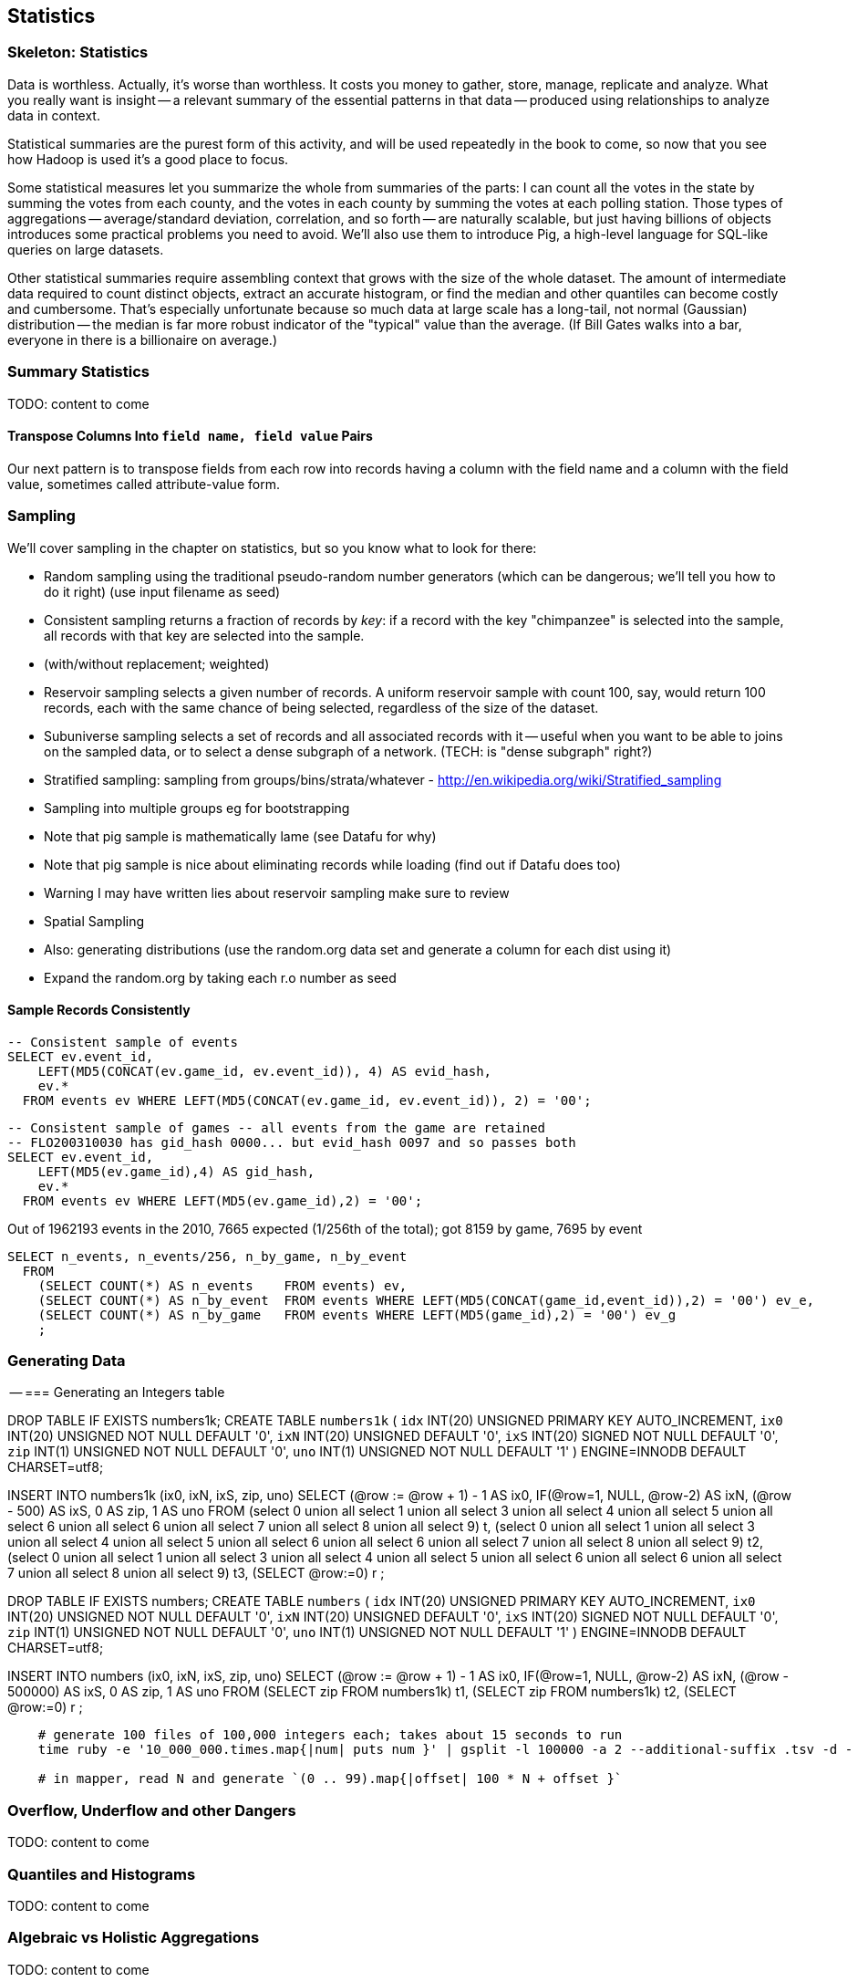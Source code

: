 [[statistics]]
== Statistics

=== Skeleton: Statistics

Data is worthless. Actually, it's worse than worthless. It costs you money to gather, store, manage, replicate and analyze. What you really want is insight -- a relevant summary of the essential patterns in that data -- produced using relationships to analyze data in context.

Statistical summaries are the purest form of this activity, and will be used repeatedly in the book to come, so now that you see how Hadoop is used it's a good place to focus.

Some statistical measures let you summarize the whole from summaries of the parts: I can count all the votes in the state by summing the votes from each county, and the votes in each county by summing the votes at each polling station. Those types of aggregations -- average/standard deviation, correlation, and so forth -- are naturally scalable, but just having billions of objects introduces some practical problems you need to avoid. We'll also use them to introduce Pig, a high-level language for SQL-like queries on large datasets.

Other statistical summaries require assembling context that grows with the size of the whole dataset. The amount of intermediate data required to count distinct objects, extract an accurate histogram, or find the median and other quantiles can become costly and cumbersome. That's especially unfortunate because so much data at large scale has a long-tail, not normal (Gaussian) distribution -- the median is far more robust indicator of the "typical" value than the average. (If Bill Gates walks into a bar, everyone in there is a billionaire on average.)

=== Summary Statistics

TODO: content to come

==== Transpose Columns Into `field name, field value` Pairs

Our next pattern is to transpose fields from each row into records having a column with the field name and a column with the field value, sometimes called attribute-value form.

=== Sampling


We'll cover sampling in the chapter on statistics, but so you know what to look for there:

* Random sampling using the traditional pseudo-random number generators (which can be dangerous; we'll tell you how to do it right) (use input filename as seed)
* Consistent sampling returns a fraction of records by _key_: if a record with the key "chimpanzee" is selected into the sample, all records with that key are selected into the sample.
* (with/without replacement; weighted)
* Reservoir sampling selects a given number of records. A uniform reservoir sample with count 100, say, would return 100 records, each with the same chance of being selected, regardless of the size of the dataset.
* Subuniverse sampling selects a set of records and all associated records with it -- useful when you want to be able to joins on the sampled data, or to select a dense subgraph of a network. (TECH: is "dense subgraph" right?)
* Stratified sampling: sampling from groups/bins/strata/whatever - http://en.wikipedia.org/wiki/Stratified_sampling
* Sampling into multiple groups eg for bootstrapping
* Note that pig sample is mathematically lame (see Datafu for why)
* Note that pig sample is nice about eliminating records while loading (find out if Datafu does too)
* Warning I may have written lies about reservoir sampling make sure to review
* Spatial Sampling
* Also: generating distributions (use the random.org data set and generate a column for each dist using it)
* Expand the random.org by taking each r.o number as seed

==== Sample Records Consistently


----
-- Consistent sample of events
SELECT ev.event_id,
    LEFT(MD5(CONCAT(ev.game_id, ev.event_id)), 4) AS evid_hash,
    ev.*
  FROM events ev WHERE LEFT(MD5(CONCAT(ev.game_id, ev.event_id)), 2) = '00';
----

----
-- Consistent sample of games -- all events from the game are retained
-- FLO200310030 has gid_hash 0000... but evid_hash 0097 and so passes both
SELECT ev.event_id,
    LEFT(MD5(ev.game_id),4) AS gid_hash,
    ev.*
  FROM events ev WHERE LEFT(MD5(ev.game_id),2) = '00';
----

Out of 1962193 events in the 2010, 7665 expected (1/256th of the total);
got 8159 by game, 7695 by event

----
SELECT n_events, n_events/256, n_by_game, n_by_event
  FROM
    (SELECT COUNT(*) AS n_events    FROM events) ev,
    (SELECT COUNT(*) AS n_by_event  FROM events WHERE LEFT(MD5(CONCAT(game_id,event_id)),2) = '00') ev_e,
    (SELECT COUNT(*) AS n_by_game   FROM events WHERE LEFT(MD5(game_id),2) = '00') ev_g
    ;
----


=== Generating Data



-- === Generating an Integers table

DROP TABLE IF EXISTS numbers1k;
CREATE TABLE `numbers1k` (
  `idx`  INT(20) UNSIGNED PRIMARY KEY AUTO_INCREMENT,
  `ix0`  INT(20) UNSIGNED NOT NULL DEFAULT '0',
  `ixN`  INT(20) UNSIGNED          DEFAULT '0',
  `ixS`  INT(20) SIGNED   NOT NULL DEFAULT '0',
  `zip`  INT(1)  UNSIGNED NOT NULL DEFAULT '0',
  `uno`  INT(1)  UNSIGNED NOT NULL DEFAULT '1'
) ENGINE=INNODB DEFAULT CHARSET=utf8;

INSERT INTO numbers1k (ix0, ixN, ixS, zip, uno)
SELECT
  (@row := @row + 1) - 1 AS ix0,
  IF(@row=1, NULL, @row-2) AS ixN,
  (@row - 500) AS ixS,
  0 AS zip, 1 AS uno
 FROM
(select 0 union all select 1 union all select 3 union all select 4 union all select 5 union all select 6 union all select 6 union all select 7 union all select 8 union all select 9) t,
(select 0 union all select 1 union all select 3 union all select 4 union all select 5 union all select 6 union all select 6 union all select 7 union all select 8 union all select 9) t2,
(select 0 union all select 1 union all select 3 union all select 4 union all select 5 union all select 6 union all select 6 union all select 7 union all select 8 union all select 9) t3,
(SELECT @row:=0) r
;

DROP TABLE IF EXISTS numbers;
CREATE TABLE `numbers` (
  `idx`  INT(20) UNSIGNED PRIMARY KEY AUTO_INCREMENT,
  `ix0`  INT(20) UNSIGNED NOT NULL DEFAULT '0',
  `ixN`  INT(20) UNSIGNED          DEFAULT '0',
  `ixS`  INT(20) SIGNED   NOT NULL DEFAULT '0',
  `zip`  INT(1)  UNSIGNED NOT NULL DEFAULT '0',
  `uno`  INT(1)  UNSIGNED NOT NULL DEFAULT '1'
) ENGINE=INNODB DEFAULT CHARSET=utf8;

INSERT INTO numbers (ix0, ixN, ixS, zip, uno)
SELECT
  (@row := @row + 1) - 1 AS ix0,
  IF(@row=1, NULL, @row-2) AS ixN,
  (@row - 500000) AS ixS,
  0 AS zip, 1 AS uno
FROM
(SELECT zip FROM numbers1k) t1,
(SELECT zip FROM numbers1k) t2,
(SELECT @row:=0) r
;


----
    # generate 100 files of 100,000 integers each; takes about 15 seconds to run
    time ruby -e '10_000_000.times.map{|num| puts num }' | gsplit -l 100000 -a 2 --additional-suffix .tsv -d - numbers

    # in mapper, read N and generate `(0 .. 99).map{|offset| 100 * N + offset }`
----

=== Overflow, Underflow and other Dangers

TODO: content to come

=== Quantiles and Histograms

TODO: content to come

=== Algebraic vs Holistic Aggregations

TODO: content to come

=== "Sketching" Algorithms

TODO: content to come

